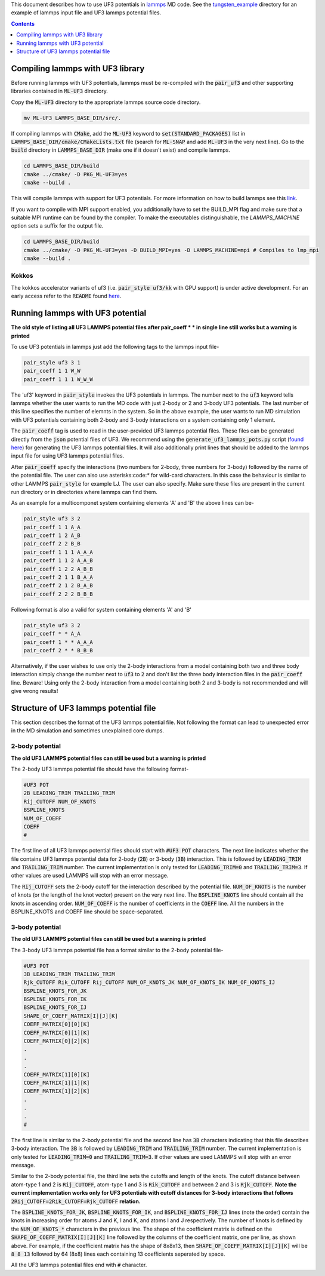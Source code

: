 This document describes how to use UF3 potentials in `lammps <https://www.lammps.org/>`_ MD code. See the `tungsten_example <https://github.com/monk-04/uf3/tree/lammps_implementation/lammps_plugin/tungsten_example>`_ directory for an example of lammps input file and UF3 lammps potential files.

.. contents:: Contents
	:depth: 1
	:local: 

=====
Compiling lammps with UF3 library
=====

Before running lammps with UF3 potentials, lammps must be re-compiled with the :code:`pair_uf3` and other supporting libraries contained in :code:`ML-UF3` directory.

Copy the :code:`ML-UF3` directory to the appropriate lammps source code directory.

.. code:: bash

   mv ML-UF3 LAMMPS_BASE_DIR/src/.

If compiling lammps with :code:`CMake`, add the :code:`ML-UF3` keyword to :code:`set(STANDARD_PACKAGES)` list in :code:`LAMMPS_BASE_DIR/cmake/CMakeLists.txt` file (search for :code:`ML-SNAP` and add :code:`ML-UF3` in the very next line). Go to the :code:`build` directory in :code:`LAMMPS_BASE_DIR` (make one if it doesn't exist) and compile lammps.

.. code:: bash

 cd LAMMPS_BASE_DIR/build
 cmake ../cmake/ -D PKG_ML-UF3=yes
 cmake --build .

This will compile lammps with support for UF3 potentials. For more information on how to build lammps see this link_.

.. _link: https://docs.lammps.org/Build.html

If you want to compile with MPI support enabled, you additionally have to set the BUILD_MPI flag and make sure that a suitable MPI runtime can be found by the compiler. To make the executables distinguishable, the `LAMMPS_MACHINE` option sets a suffix for the output file.

.. code:: bash

 cd LAMMPS_BASE_DIR/build
 cmake ../cmake/ -D PKG_ML-UF3=yes -D BUILD_MPI=yes -D LAMMPS_MACHINE=mpi # Compiles to lmp_mpi
 cmake --build .

Kokkos
=====
The kokkos accelerator variants of uf3 (i.e. :code:`pair_style uf3/kk` with GPU support) is under active development. For an early access refer to the :code:`README` found here_.

.. _here: https://github.com/monk-04/uf3/tree/lammps_implementation_v2/lammps_plugin#kokkos

=====
Running lammps with UF3 potential
=====

**The old style of listing all UF3 LAMMPS potential files after pair_coeff * * in single line still works but a warning is printed**

To use UF3 potentials in lammps just add the following tags to the lammps input file-

.. code:: bash

    pair_style uf3 3 1
    pair_coeff 1 1 W_W 
    pair_coeff 1 1 1 W_W_W

The 'uf3' keyword in :code:`pair_style` invokes the UF3 potentials in lammps. The number next to the :code:`uf3` keyword tells lammps whether the user wants to run the MD code with just 2-body or 2 and 3-body UF3 potentials. The last number of this line specifies the number of elemnts in the system. So in the above example, the user wants to run MD simulation with UF3 potentials containing both 2-body and 3-body interactions on a system containing only 1 element.

The :code:`pair_coeff` tag is used to read in the user-provided UF3 lammps potential files. These files can be generated directly from the :code:`json` potential files of UF3. We recommend using the :code:`generate_uf3_lammps_pots.py` script (`found here <https://github.com/monk-04/uf3/tree/lammps_implementation/lammps_plugin/scripts>`_) for generating the UF3 lammps potential files. It will also additionally print lines that should be added to the lammps input file for using UF3 lammps potential files.

After :code:`pair_coeff` specify the interactions (two numbers for 2-body, three numbers for 3-body) followed by the name of the potential file. The user can also use asterisks:code:`*` for wild-card characters. In this case the behaviour is similar to other LAMMPS :code:`pair_style` for example LJ. The user can also specify. Make sure these files are present in the current run directory or in directories where lammps can find them.

As an example for a multicomponet system containing elements 'A' and 'B' the above lines can be-

.. code:: bash

   pair_style uf3 3 2
   pair_coeff 1 1 A_A
   pair_coeff 1 2 A_B
   pair_coeff 2 2 B_B
   pair_coeff 1 1 1 A_A_A
   pair_coeff 1 1 2 A_A_B
   pair_coeff 1 2 2 A_B_B
   pair_coeff 2 1 1 B_A_A
   pair_coeff 2 1 2 B_A_B
   pair_coeff 2 2 2 B_B_B

Following format is also a valid for system containing elements 'A' and 'B'

.. code:: bash

   pair_style uf3 3 2
   pair_coeff * * A_A
   pair_coeff 1 * * A_A_A
   pair_coeff 2 * * B_B_B

   
Alternatively, if the user wishes to use only the 2-body interactions from a model containing both two and three body interaction simply change the number next to :code:`uf3` to :code:`2` and don't list the three body interaction files in the :code:`pair_coeff` line. Beware! Using only the 2-body interaction from a model containing both 2 and 3-body is not recommended and will give wrong results!

.. code:: bash
  pair_style uf3 2 2
  pair_coeff 1 1 A_A
  pair_coeff 1 2 A_B
  pair_coeff 2 2 B_B
  
=====
Structure of UF3 lammps potential file
=====

This section describes the format of the UF3 lammps potential file. Not following the format can lead to unexpected error in the MD simulation and sometimes unexplained core dumps.


2-body potential
====

**The old UF3 LAMMPS potential files can still be used but a warning is printed**

The 2-body UF3 lammps potential file should have the following format-

.. code:: bash

    #UF3 POT
    2B LEADING_TRIM TRAILING_TRIM
    Rij_CUTOFF NUM_OF_KNOTS
    BSPLINE_KNOTS
    NUM_OF_COEFF
    COEFF
    #

The first line of all UF3 lammps potential files should start with :code:`#UF3 POT` characters. The next line indicates whether the file contains UF3 lammps potential data for 2-body (:code:`2B`) or 3-body (:code:`3B`) interaction. This is followed by :code:`LEADING_TRIM` and :code:`TRAILING_TRIM` number. The current implementation is only tested for :code:`LEADING_TRIM=0` and :code:`TRAILING_TRIM=3`. If other values are used LAMMPS will stop with an error message.

The :code:`Rij_CUTOFF` sets the 2-body cutoff for the interaction described by the potential file. :code:`NUM_OF_KNOTS` is the number of knots (or the length of the knot vector) present on the very next line. The :code:`BSPLINE_KNOTS` line should contain all the knots in ascending order. :code:`NUM_OF_COEFF` is the number of coefficients in the :code:`COEFF` line. All the numbers in the BSPLINE_KNOTS and COEFF line should be space-separated. 

3-body potential
====

**The old UF3 LAMMPS potential files can still be used but a warning is printed**

The 3-body UF3 lammps potential file has a format similar to the 2-body potential file-

.. code:: bash

    #UF3 POT
    3B LEADING_TRIM TRAILING_TRIM
    Rjk_CUTOFF Rik_CUTOFF Rij_CUTOFF NUM_OF_KNOTS_JK NUM_OF_KNOTS_IK NUM_OF_KNOTS_IJ
    BSPLINE_KNOTS_FOR_JK
    BSPLINE_KNOTS_FOR_IK
    BSPLINE_KNOTS_FOR_IJ
    SHAPE_OF_COEFF_MATRIX[I][J][K]
    COEFF_MATRIX[0][0][K]
    COEFF_MATRIX[0][1][K]
    COEFF_MATRIX[0][2][K]
    .
    .
    .
    COEFF_MATRIX[1][0][K]
    COEFF_MATRIX[1][1][K]
    COEFF_MATRIX[1][2][K]
    .
    .
    .
    #


The first line is similar to the 2-body potential file and the second line has :code:`3B` characters indicating that this file describes 3-body interaction. The :code:`3B` is followed by :code:`LEADING_TRIM` and :code:`TRAILING_TRIM` number. The current implementation is only tested for :code:`LEADING_TRIM=0` and :code:`TRAILING_TRIM=3`. If other values are used LAMMPS will stop with an error message.

Similar to the 2-body potential file, the third line sets the cutoffs and length of the knots. The cutoff distance between atom-type 1 and 2 is :code:`Rij_CUTOFF`, atom-type 1 and 3 is :code:`Rik_CUTOFF` and between 2 and 3 is :code:`Rjk_CUTOFF`. **Note the current implementation works only for UF3 potentials with cutoff distances for 3-body interactions that follows** :code:`2Rij_CUTOFF=2Rik_CUTOFF=Rjk_CUTOFF` **relation.**

The :code:`BSPLINE_KNOTS_FOR_JK`, :code:`BSPLINE_KNOTS_FOR_IK`, and :code:`BSPLINE_KNOTS_FOR_IJ` lines (note the order) contain the knots in increasing order for atoms J and K, I and K, and atoms I and J respectively. The number of knots is defined by the :code:`NUM_OF_KNOTS_*` characters in the previous line.
The shape of the coefficient matrix is defined on the :code:`SHAPE_OF_COEFF_MATRIX[I][J][K]` line followed by the columns of the coefficient matrix, one per line, as shown above. For example, if the coefficient matrix has the shape of 8x8x13, then :code:`SHAPE_OF_COEFF_MATRIX[I][J][K]` will be :code:`8 8 13` followed by 64 (8x8) lines each containing 13 coefficients seperated by space.

All the UF3 lammps potential files end with :code:`#` character.
